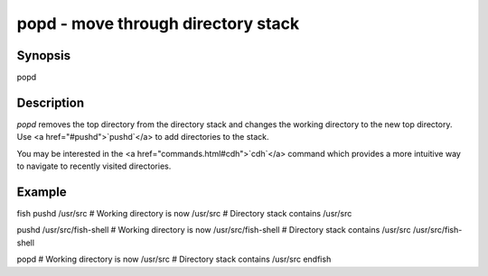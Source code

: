 popd - move through directory stack
==========================================

Synopsis
--------

popd


Description
------------

`popd` removes the top directory from the directory stack and changes the working directory to the new top directory. Use <a href="#pushd">`pushd`</a> to add directories to the stack.

You may be interested in the <a href="commands.html#cdh">`cdh`</a> command which provides a more intuitive way to navigate to recently visited directories.

Example
------------

\fish
pushd /usr/src
# Working directory is now /usr/src
# Directory stack contains /usr/src

pushd /usr/src/fish-shell
# Working directory is now /usr/src/fish-shell
# Directory stack contains /usr/src /usr/src/fish-shell

popd
# Working directory is now /usr/src
# Directory stack contains /usr/src
\endfish
